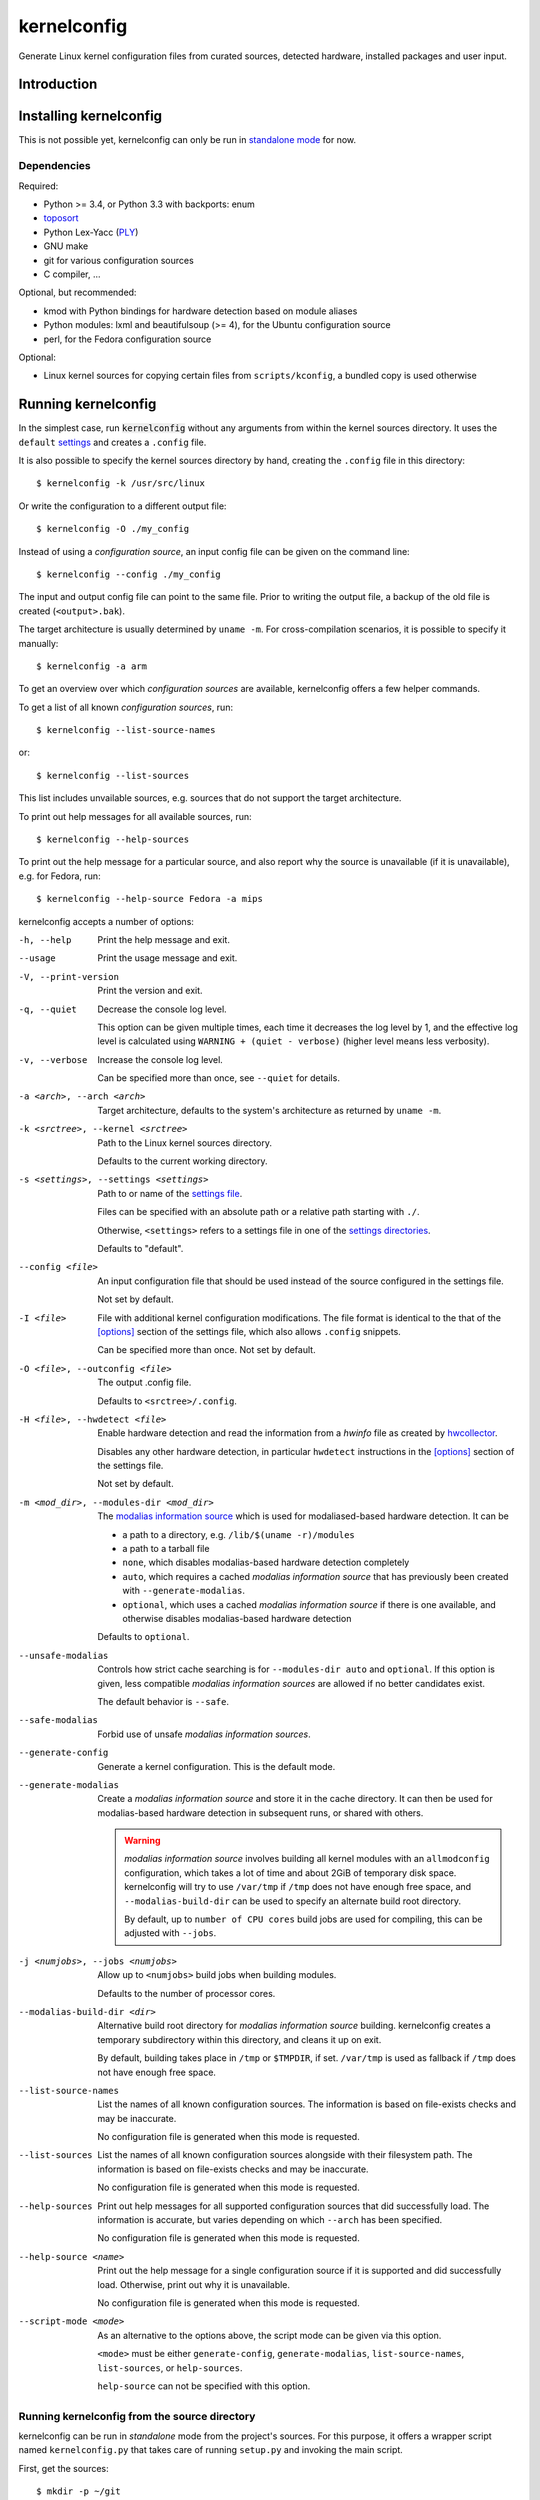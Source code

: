 .. _toposort:
    https://pypi.python.org/pypi/toposort/

.. _ply:
    https://pypi.python.org/pypi/ply/

.. _Python String Formatting:
    https://docs.python.org/3/library/string.html#format-string-syntax

.. _macros file format:
    macros_lang.rst


kernelconfig
============

Generate Linux kernel configuration files from curated sources,
detected hardware, installed packages and user input.


Introduction
------------



Installing kernelconfig
-----------------------

This is not possible yet,
kernelconfig can only be run in `standalone mode`_ for now.


Dependencies
++++++++++++

Required:

* Python >= 3.4, or Python 3.3 with backports: enum

* `toposort`_

* Python Lex-Yacc (`PLY`_)

* GNU make

* git for various configuration sources

* C compiler, ...


Optional, but recommended:

* kmod with Python bindings
  for hardware detection based on module aliases

* Python modules: lxml and beautifulsoup (>= 4),
  for the Ubuntu configuration source

* perl,
  for the Fedora configuration source


Optional:

* Linux kernel sources for copying certain files from ``scripts/kconfig``,
  a bundled copy is used otherwise


Running kernelconfig
--------------------

In the simplest case,
run :code:`kernelconfig` without any arguments
from within the kernel sources directory.
It uses the ``default`` `settings`_ and creates a ``.config`` file.

.. N.B:

    ==comment== only works if $PWD is the top-level kernel source directory


It is also possible to specify the kernel sources directory by hand,
creating the ``.config`` file in this directory::


    $ kernelconfig -k /usr/src/linux


Or write the configuration to a different output file::

    $ kernelconfig -O ./my_config


Instead of using a *configuration source*,
an input config file can be given on the command line::

    $ kernelconfig --config ./my_config


The input and output config file can point to the same file.
Prior to writing the output file,
a backup of the old file is created (``<output>.bak``).

The target architecture is usually determined by ``uname -m``.
For cross-compilation scenarios, it is possible to specify it manually::

    $ kernelconfig -a arm


To get an overview over which *configuration sources* are available,
kernelconfig offers a few helper commands.

To get a list of all known *configuration sources*, run::

    $ kernelconfig --list-source-names

or::

    $ kernelconfig --list-sources


This list includes unvailable sources,
e.g. sources that do not support the target architecture.

To print out help messages for all available sources, run::

    $ kernelconfig --help-sources


To print out the help message for a particular source,
and also report why the source is unavailable (if it is unavailable),
e.g. for Fedora, run::

    $ kernelconfig --help-source Fedora -a mips


.. _usual options:

kernelconfig accepts a number of options:

-h, --help

    Print the help message and exit.

--usage

    Print the usage message and exit.

-V, --print-version

    Print the version and exit.

-q, --quiet

    Decrease the console log level.

    This option can be given multiple times,
    each time it decreases the log level by 1,
    and the effective log level is calculated using
    ``WARNING + (quiet - verbose)`` (higher level means less verbosity).

-v, --verbose

    Increase the console log level.

    Can be specified more than once, see ``--quiet`` for details.

-a <arch>, --arch <arch>

    Target architecture,
    defaults to the system's architecture as returned by ``uname -m``.

-k <srctree>, --kernel <srctree>

    Path to the Linux kernel sources directory.

    Defaults to the current working directory.

-s <settings>, --settings <settings>

    Path to or name of the `settings file`_.

    Files can be specified with an absolute path
    or a relative path starting with ``./``.

    Otherwise, ``<settings>`` refers to a settings file in one of the
    `settings directories`_.

    Defaults to "default".

--config <file>

    An input configuration file that should be used
    instead of the source configured in the settings file.

    Not set by default.

-I <file>

    File with additional kernel configuration modifications.
    The file format is identical to the that of the `\[options\]`_ section
    of the settings file, which also allows ``.config`` snippets.

    Can be specified more than once. Not set by default.

-O <file>, --outconfig <file>

    The output .config file.

    Defaults to ``<srctree>/.config``.

-H <file>, --hwdetect <file>

    Enable hardware detection and read the information from a *hwinfo* file
    as created by `hwcollector`_.

    Disables any other hardware detection,
    in particular ``hwdetect`` instructions in the `\[options\]`_ section
    of the settings file.

    Not set by default.

-m <mod_dir>, --modules-dir <mod_dir>

    The `modalias information source`_
    which is used for modaliased-based hardware detection.
    It can be

    * a path to a directory, e.g. ``/lib/$(uname -r)/modules``

    * a path to a tarball file

    * ``none``,
      which disables modalias-based hardware detection completely

    * ``auto``,
      which requires a cached *modalias information source*
      that has previously been created with ``--generate-modalias``.

    * ``optional``,
      which uses a cached *modalias information source* if there is one
      available, and otherwise disables modalias-based hardware detection

    Defaults to ``optional``.

--unsafe-modalias

    Controls how strict cache searching is
    for ``--modules-dir auto`` and ``optional``.
    If this option is given, less compatible *modalias information sources*
    are allowed if no better candidates exist.

    The default behavior is ``--safe``.

--safe-modalias

    Forbid use of unsafe *modalias information sources*.

--generate-config
    Generate a kernel configuration. This is the default mode.

--generate-modalias

    Create a *modalias information source* and store it in the cache directory.
    It can then be used for modalias-based hardware detection
    in subsequent runs, or shared with others.

    .. Warning::

        *modalias information source* involves building all kernel modules
        with an ``allmodconfig`` configuration, which takes a lot of time
        and about 2GiB of temporary disk space.
        kernelconfig will try to use ``/var/tmp`` if ``/tmp`` does not have
        enough free space, and ``--modalias-build-dir`` can be used
        to specify an alternate build root directory.

        By default, up to ``number of CPU cores`` build jobs are used
        for compiling, this can be adjusted with ``--jobs``.

-j <numjobs>, --jobs <numjobs>

    Allow up to ``<numjobs>`` build jobs when building modules.

    Defaults to the number of processor cores.

--modalias-build-dir <dir>

    Alternative build root directory for *modalias information source*
    building.
    kernelconfig creates a temporary subdirectory within this directory,
    and cleans it up on exit.

    By default, building takes place in ``/tmp`` or ``$TMPDIR``, if set.
    ``/var/tmp`` is used as fallback
    if ``/tmp`` does not have enough free space.

--list-source-names
    List the names of all known configuration sources.
    The information is based on file-exists checks and may be inaccurate.

    No configuration file is generated when this mode is requested.

--list-sources
    List the names of all known configuration sources
    alongside with their filesystem path.
    The information is based on file-exists checks and may be inaccurate.

    No configuration file is generated when this mode is requested.

--help-sources
    Print out help messages for all supported configuration sources
    that did successfully load.
    The information is accurate,
    but varies depending on which ``--arch`` has been specified.

    No configuration file is generated when this mode is requested.

--help-source <name>
    Print out the help message for a single configuration source
    if it is supported and did successfully load.
    Otherwise, print out why it is unavailable.

    No configuration file is generated when this mode is requested.

--script-mode <mode>
    As an alternative to the options above,
    the script mode can be given via this option.

    ``<mode>`` must be either
    ``generate-config``,
    ``generate-modalias``,
    ``list-source-names``, ``list-sources``, or ``help-sources``.

    ``help-source`` can not be specified with this option.



.. _standalone mode:

Running kernelconfig from the source directory
++++++++++++++++++++++++++++++++++++++++++++++

kernelconfig can be run in *standalone* mode from the project's sources.
For this purpose, it offers a wrapper script named ``kernelconfig.py``
that takes care of running ``setup.py`` and invoking the main script.

First, get the sources::

    $ mkdir -p ~/git
    $ git clone git://github.com/dywisor/kernelconfig.git ~/git/kernelconfig


The wrapper can be run directly::

    $ ~/git/kernelconfig/kernelconfig.py


It can also be *installed* by creating a symlink to it in one of the
``PATH`` directories.

For example, if ``~/bin`` is in your ``PATH``::

    $ ln -s ~/git/kernelconfig/kernelconfig.py ~/bin/kernelconfig
    $ kernelconfig


Throughout the following sections,
``<prjroot>`` will be used to refer to the project's source directory.

It accepts all of the `usual options`_, and additionally:

--wrapper-help

    Prints a help message describing the wrapper's options.

--wrapper-prjroot <PRJROOT>

    Path to the project's sources.

    If not specified, defaults to the directory containing the wrapper script.

--wrapper-build-base <BUILD_BASE>

    Root directory for build files, can also be specified via the
    ``PY_BUILDDIR`` environment variable.

    Defaults to ``<PRJROOT>/build``.

    The wrapper creates per-Python version subdirectories in
    ``<BUILD_BASE>/kernelconfig-standalone``.

--wrapper-lkc <LKC_SRC>

    Alternate path to lkc files from the Linux kernel sources.
    Must point to ``<linux srctree>/scripts/kconfig``
    and not just ``<linux srctree>``.
    Can also be specified via the ``LKCONFIG_LKC`` environment variable.

    Defaults to ``<PRJROOT>/src/lkc``,
    which contains a bundled copy of the necessary files.

--wrapper-rebuild

    Instructs the wrapper to rebuild Python modules
    by passing ``--force`` to ``setup.py build``.
    The wrapper tries to reuse existing modules
    if this option is not given.


.. _settings:

Settings File
-------------

The settings file is kernelconfig's main configuration file.
It is an ``.ini``-like file consisting of several sections.

Comment lines start with a ``#`` char,
empty lines and most whitespace are ignored.

Sections are introduced with ``[<section name>]``, e.g. ``[source]``.
Unknown sections are ignored.
The format inside each section varies, the following table gives
a quick overview of all sections and their respective format:

.. table:: settings file sections

    +-----------------+-----------------+-------------------------------------+
    | section name    | section format  | short description                   |
    +=================+=================+=====================================+
    | source          | command         | input ``.config``                   |
    |                 | + text data     |                                     |
    +-----------------+-----------------+-------------------------------------+
    | options         | macros          | ``.config`` modifications           |
    +-----------------+-----------------+-------------------------------------+


Settings Directories
++++++++++++++++++++

Settings files are usually given by name and are searched for in some
standard directories. The list of these directories varies depending
on whether kernelconfig has been installed or is run in standalone mode.

If kernelconfig has been installed, the directories are as follows::

    $HOME/.config/kernelconfig
    /etc/kernelconfig

In *standalone* mode, the settings directories are::

    $HOME/.config/kernelconfig
    <prjroot>/local/config
    <prjroot>/config


The directories are searched in the order as listed,
and searching stops immediately if a file with the requested name is found.

Settings files should never be named ``include`` or ``data``,
these names are reserved for other purposes.


\[source\]
++++++++++

The ``[source]`` section is used to declare
the input kernel configuration file.
If a config file has been specified with the ``--config`` option,
then the section is ignored.

kernelconfig needs a *configuration basis* to operate on.
It is served by a *configuration source*
and can be a single ``.config`` file or multiple files

The first non-comment, non-empty line specifies the *configuration source*.
It starts with a keyword describing the source's type,
which can be a local file,
a remote file that can be downloaded via http(s) or ftp,
a ``make defconfig`` target, a command or a script,
and is followed by arguments such as the file path.
The type keyword can be omitted
if the specified configuration source is unambiguous.

It can also point to a *curated source*,
which is a *configuration source* that exists separately from the settings
file, in the ``sources`` subdirectory of the settings directories.
Curated sources behave similar to commands in that they accept parameters,
but their execution, especially argument parsing,
is controlled by kernelconfig.

Except for *curated sources*,
the *configuration source* line gets string-formatted,
see the examples below, or `Python String Formatting`_.
While this allows for some variance in file paths and commands,
it also requires to escape ``{`` and ``}`` characters,
especially for shell scripts.
``${var}`` needs to be written as ``${{var}}``, for instance.

Line continuation can be used to split long commands over multiple lines,
with a backslash ``\\`` at the end each line except for the last one.

Subsequent non-comment lines form the source's data.
Whether the data subsection is subject to string formatting or not depends on
the configuration source type.
Only script-type configuration sources accept non-empty data.


Using a curated source
^^^^^^^^^^^^^^^^^^^^^^

Example::

    [source]
    ubuntu --lowlatency


Curated sources are referenced by their name,
which is case-insensitive [*]_.
Their type keyword is ``source``, it can be omitted
unless the source's name itself is a keyword.

.. [*] names are converted to lowercase before searching for the source

Curated sources usually accept a few parameters
for selecting the configuration basis variant.

As outlined before, kernelconfig has more control over curated sources
than over configuration sources specified in the settings file.
For example, kernelconfig checks whether the target architecture is
supported by the source, and refuses to continue if not.

Run ``kernelconfig --list-sources``
to get a list of potential curated source names.
and ``kernelconfig --help-source <name>``
provides information about a particular source, including its parameters.

Currently, the following curated sources are available:

CentOS

    Supported architectures: ppc64, ppc64le, s390x, x86, x86_64

    Parameters:

        --debug
            Use the ``-debug`` config variant
        --release
            CentOS has per OS-release git branches that correspond to
            a specific kernel version.
            By default, the configuration source tries to identify
            the best-fitting branch, but this option can be used to override
            the auto detection.

Debian

    Supported architectures: x86, x86_64

    Parameters:

        --flavour <flavour>
            Debians kernel ecosystem distinguishes between specialized
            variants of architectures, so-called *flavours*,
            which can be specified with this option.
        --featureset <featureset>
            For some architectures, Debian has config variants that
            enable an additional feature.
            Supported feature sets depend on the target architecture
            and ``--flavour``.
            Possible values are ``rt``, ``none`` and the empty string.


    .. Note::

        The supported architectures mapping for Debian is incomplete.
        The underlying script is able to handle other architectures
        (it has been tested with various mips arch flavours).

Fedora

    Supported architectures:
    aarch64, arm, arm64, armv7hl, s390, s390x, x86, x86_64

    Parameters:

        --pae
            Use the config variant with support for
            Physical Address Extensions (32-bit x86 only)
        --lpae
            Use config variant with support for
            Large Physical Address Extensions (arm only)
        --debug
            Use the ``-debug`` config variant
        --release
            Fedora has per OS-release git branches that correspond to
            a specific kernel version.


Liquorix

    Supported architectures: x86, x86_64

    Parameters:

        --pae
            Use the config variant with support for
            Physical Address Extensions (32-bit x86 only)

Ubuntu

    Supported architectures: arm64, armhf, x86, x86_64

    Parameters:

        --lowlatency
            Use the low-latency config variant (x86, x86_64 only)
        --generic
            Use the generic config variant (which is the default)
        --lpae
            Use config variant with support for
            Large Physical Address Extensions (arm only)



Using defconfig as configuration source
^^^^^^^^^^^^^^^^^^^^^^^^^^^^^^^^^^^^^^^

Run ``make defconfig`` with a temporary directory
as output directory, and use the generated file as input config file::

    [source]
    defconfig


The type keyword is ``defconfig``, and no parameters are accepted.


Using a file as configuration source
^^^^^^^^^^^^^^^^^^^^^^^^^^^^^^^^^^^^

Use a local file named ``config_<arch>`` found in the ``sources/files``
subdirectory of the settings directories::

    [source]
    file config_{arch}


It is also possible to download file via http/https/ftp, for example::

    [source]
    http://.../{kv}/config.{arch}


Absolute file paths and file uris starting with ``file://``
are understood, too.

The type keyword is ``file`` and it can be omitted for absolute file paths
and file uris,
but not for relative file paths as that interferes with curated sources.

Besides the file path, no other parameters are accepted.
The path is subject to basic `string formatting`_.


Using a command as configuration source
^^^^^^^^^^^^^^^^^^^^^^^^^^^^^^^^^^^^^^^

Example::

    [source]
    command wget http://... -O {outconfig}

The type keyword is ``command`` or alternatively ``cmd``,
and it can not be omitted.

All arguments after the keyword are subject to `string formatting`_,
automatic format variables are supported.
Additionally, commands have to access to the
`config source environment variables`_.

The initial working directory is a temporary directory
which is cleaned up by kernelconfig.
If no config file is referenced via
the automatic ``{outconfig}``, ``{out}`` format variables,
kernelconfig expects that the command
creates a ``config`` file in the temporary directory.


Using a script as configuration source
^^^^^^^^^^^^^^^^^^^^^^^^^^^^^^^^^^^^^^^

Download a tarball,
extract it to a temporary directory,
and pick some of its files as input config::

    [source]
    sh
    wget http://.../file.tgz
    tar xf file.tgz -C '{T0}'
    cp '{T0}/config.common' '{out}'
    for a in {arch} {karch} _; do
        if [ "$a" = "_" ]; then
            exit 1
        elif [ -e "{T0}/config.$a" ]; then
            cat "{T0}/config.$a" >> '{out}'
            break
        fi
    done

The type keyword is ``sh`` for shell scripts,
which are run in errexit mode (``set -e``).

The data subsection contains the script, and it must not be empty.

The script is subject to `string formatting`_,
automatic format variables are supported.
Additionally, the script has access to the
`config source environment variables`_.

The initial working directory is a temporary directory
which is cleaned up by kernelconfig.
If no config file is referenced via
the automatic ``{outconfig}``, ``{out}`` format variables,
kernelconfig expects that the script
creates a ``config`` file in the temporary directory.


.. _config source environment variables:

Configuration Source Environment Variables
^^^^^^^^^^^^^^^^^^^^^^^^^^^^^^^^^^^^^^^^^^

Commands, including scripts,
have access to the following environment variables:

.. table:: configuration source environment variables

    +------------------+-------------------------------------------+
    | name             |  description                              |
    +==================+===========================================+
    | S                | path to the kernel sources                |
    +------------------+                                           |
    | SRCTREE          |                                           |
    +------------------+-------------------------------------------+
    | T                | private temporary directory               |
    |                  |                                           |
    +------------------+-------------------------------------------+
    | TMPDIR           | temporary directory                       |
    |                  | (same as ``T``)                           |
    +------------------+-------------------------------------------+
    | ARCH             | target architecture as specified          |
    |                  | on the command line, or ``$(uname -m)``   |
    +------------------+-------------------------------------------+
    | KARCH            | target kernel architecture                |
    |                  |                                           |
    |                  | For instance, if ``ARCH`` is ``x86_64``,  |
    |                  | ``KARCH`` would be ``x86``.               |
    +------------------+-------------------------------------------+
    | SUBARCH          | *underlying kernel architecture*          |
    |                  |                                           |
    |                  | Usually equal to ``KARCH``.               |
    +------------------+-------------------------------------------+
    | SRCARCH          | target kernel source architecture         |
    |                  |                                           |
    |                  | Usually equal to ``KARCH``.               |
    +------------------+-------------------------------------------+
    | KVER             | full kernel version, e.g.                 |
    |                  | ``4.7.0-rc1``, ``3.0.0``, ``4.5.1``       |
    +------------------+-------------------------------------------+
    | KV               | full kernel version without patchlevel    |
    |                  | unless it is an ``-rc`` version,          |
    |                  | e..g ``4.7.0-rc1``, ``3.0``, ``4.5``      |
    +------------------+-------------------------------------------+
    | KMAJ             | kernel version,                           |
    |                  | e.g. ``4``, ``3``, ``4``                  |
    +------------------+-------------------------------------------+
    | KPATCH           | kernel version patchlevel,                |
    |                  | e.g. ``7``, ``0``, ``5``                  |
    +------------------+-------------------------------------------+
    | KMIN             | kernel version sublevel,                  |
    |                  | e.g. ``0``, ``0``, ``1``                  |
    +------------------+-------------------------------------------+


.. _string formatting:

Configuration Source Format Variables
^^^^^^^^^^^^^^^^^^^^^^^^^^^^^^^^^^^^^

All basic source types are subject to Python string formatting.

The available format variables are identical to the environment variables,
except for ``TMPDIR`` (not set) and  ``T`` (special, see below).
Unlike the environment variables, the names of format variables
are case-insensitive, e.g. both ``{kv}`` and ``{KV}`` are accepted.

Additionally, the ``script`` and ``command`` type config sources
support *automatic format variables*,
which can be used to request additional temporary directories and files
and to tell kernelconfig where the ``.config`` file(s) can be found
after processing the configuration source,
without having to specify a filesystem path.

There is no guarantee that filesystem paths produced by automatic format
variables do not require quoting in e.g. shell scripts,
so make sure to quote the automatic variables where appropriate.

*Automatic format variables* start with a keyword
and are optionally followed by an integer identifier,
which can be used to request additional files of the same type.

The following variables exist:

``outconfig`` or ``out``
    Request a temporary file
    and tell kernelconfig that it will be part of the configuration basis.

    The identifier can be used to request additional files.
    Note that ``{out}`` and ``{outconfig}`` will point to distinct files,
    and so do ``{out},  {out0}, {out00}, ..., {out9}, ...``.

``outfile``
    Request a temporary file
    that will not be part of the configuration basis.

    Otherwise, identical to ``outconfig``.

``T``
    Request a temporary directory.

    If used without an identifier, request the default private tmpdir.
    If used with an identifier, creates a new directory.





\[options\]
+++++++++++

The ``[options]`` section should contain a list of config-modifying commands::

    disable            A
    builtin            B
    module             C
    builtin-or-module  D E F

    set                G "value"
    append             H "value"
    add                I "value"

Config option names are case-insensitive
and the ``CONFIG_`` prefix can be omitted.
The first group of commands accepts an arbitrary non-zero
number of config options.

.. N.B: kernel sources only::

Config options can also be referenced by their module name, for example::

    builtin-or-module module ddbridge   # enables DVB_DDBRIDGE

`Hardware detection`_ can be requested with ``hwdetect``, however
it has no effect if the ``--hwdetect`` option is passed to kernelconfig::

    hwdetect

It also possible to load so-called *feature set* files::

    include  feature
    include  feature-dir/*
    include  /path/to/feature/file

The format of *feature set* files is identical
to that of the ``[options]`` section.
Basically, settings files can be viewed as extended *feature set* files.

Relative file paths are looked up in the ``include`` subdirectories
of the `settings directories`_.
Globbing is supported and expands to a combined list of glob matches
from all directories, but with the usual order of preference.

See `macros file format`_ for a more detailed explanation of the format.



Hardware Detection
------------------

kernelconfig is able to determine which hardware is present on the system
and enable config options accordingly.

This feature can be requested with ``hwdetect`` in the `\[options\]`_ section
of the settings file, or with the ``--hwdetect <file>`` command line option.
The latter is meant for
`collecting hardware information on a different machine`_.

In either case, it relies on at least one *hardware information source*
and a mapping from hardware identifiers to config options,
which is created at runtime from the kernel sources being processed.

Two different *hardware information source* are available:

* **driver**
  \- detect which kernel modules are currently used by any device

* **modalias**
  \- detect kernel modules for all device via module alias identifiers

kernelconfig uses whatever source is available
and potentially both *driver*- and *modalias*-based detection.
The hardware identifiers are translated into config options,
which are enabled as *builtin* or *module*, and *module* is preferred.

If hardware detection has been requested and at least one hardware identifier
has been found but no config options could be determined,
then hardware detection is considered to have failed.


**driver**-based hardware detection has no special requirements except
that modules for ideally all devices must be present and loaded (or builtin).
This can work sufficiently well when a "big" kernel has been booted
and a kernel configuration is being created for the same machine.

Otherwise, **modalias**-based hardware detection provides a more accurate
selection of config options that also includes options for unknown devices,
but requires a *modalias information source*.



Modalias Information Source
+++++++++++++++++++++++++++

A *modalias information sources* is, basically, a very reduced variant
of a modules directory that would normally be installed to ``/lib/modules``.
The most important file provided by this source is ``modules.alias``,
a mapping from module alias identifiers to *ideally* all modules.

~~ under construction ~~

$$$ can also be a tarball instead of a directory, also preferred over dir


.. _hwcollector:

Collecting Hardware Information on a Different Machine
++++++++++++++++++++++++++++++++++++++++++++++++++++++

Hardware detection is not limited to the machine running kernelconfig,
it is also possible to scan for hardware identifiers on another machine.

.. Note::

   modalias-based hardware detection is recommended for this use case.

Example scenarios include booting a live system on the *target* machine,
for example SystemRescueCd, detecting its hardware and sending the information
to the *build* machine, which then feeds kernelconfig with the data.
Another example would be a minimal busybox-based initramfs booted via PXE
that serves the hardware information via netcat.

For this purpose, kernelconfig offers a ``hwcollect`` shell script,
which can be found under ``files/scripts/hwcollect.sh``
in the project's sources.
It scans ``/sys`` and creates a JSON file containing the information,
which is written to stdout,
and can be fed to kernelconfig with the ``--hwdetect`` option.

Under normal circumstances, the script can be run by regular users.
An exception to that is grsec ``/sys`` protections.

If the *build* machine is able to access the *target* machine via ssh
as user ``hwcol`` and the script is installed on the *target*,
the commands for generating a configuration for *target*
with hardware detection would be::

    [build] $ ssh -l hwcol target kernelconfig-hwcollect > ./hwinfo.json
    [build] $ kernelconfig -H ./hwinfo.json ...


It is also possible to send the script to the target machine via ssh::

    [build] $ cd <prjroot>
    [build] $ < ./files/scripts/hwcollect.sh ssh -l hwcol target sh > ./hwinfo.json
    [build] $ kernelconfig -H ./hwinfo.json ...


The script's dependencies are a few basic programs including a shell,
``/sys`` and ``/proc`` mounted, and a way to transfer files from the
target machine to the build machine.


hwinfo file
^^^^^^^^^^^

The hardware information file is a JSON object with dummy null-terminates
that lists which kernel modules and module alias identifiers have been
detected on the *target* machine:

.. code:: json

    {
        "version": 1,
        "driver": [
            ...,
            ""
        ],
        "modalias": [
            ...,
            ""
        ],
        "__null__": null
    }


The ``version`` tells kernelconfig the overall structure of the JSON object,
it has to be ``1``.

``driver`` is a list of kernel modules
that kernelconfig should enable after translating them to config options,
similar to driver-based hardware detection.

``modalias`` is a list of module alias identifiers
that kernelconfig should enable after translating them to config options.

``__null__`` is completely ignored, as are empty strings in lists.
JSON list/object items need to be separated with a comma,
but a comma after the last item is not allowed.
By using dummy null values,
this detail can be mostly ignored in the collector script,
with a small file size overhead of one dummy item per list/object.



Curated Sources
---------------

This section covers how to add new *curated sources* to kernelconfig.

As previously noted,
the purpose of configuration sources is to provide a *configuration basis*,
a non-empty list of files that is used as input ``.config``.

*Curated sources* are configuration sources
that exist separately from the settings file,
in the ``sources`` subdirectory of the settings directories.

A curated source consists of

* a script ``sources/<name>`` (*script only*)

* a *source definition file* ``sources/<name>.def`` (*sourcedef only*)

* a *source definition file* ``sources/<name>.def``
  plus a script ``sources/<name>`` (*sourcedef with script*)
  or a Python module ``sources/<name>`` (*sourcedef with pym*)


Script-Only Curated Sources
+++++++++++++++++++++++++++

The simplest case is *script only*,
which is limited to single-file configuration bases.
Just put a script in ``<settings>/source``, e.g.
``$HOME/.config/kernelconfig/sources/my_source``,
and make it executable.

It can then be referenced in the settings file with::

    [source]
    my_source

When run,
it receives a file path to which the configuration basis
should be written to as first argument,
the target architecture as second argument,
and the short kernel version (kernel version and patchlevel, e.g. ``4.1``)
as third argument.
Parameters from the settings file are passed as-is to the script,
starting at the fourth argument::

    my_source {outconfig} {arch} {kmaj}.{kpatch} ...

The script has also access to the `config source environment variables`_.


At some point, it might be useful
to restrict the accepted architectures to what is actually supported
and provide a more meaningful help message
when ``kernelconfig --help-source my_source`` is run.

This can be done by creating a ``my_source.def`` source definition file
in the same directory with the following content::

    [source]
    Architectures = x86_64

    # use the script-only script calling convention,
    #  which passes all unknown parameters as-is to the script
    PassUnknownArgs = 1

    Description = my source is ...


Source Definition File
++++++++++++++++++++++

Curated sources that are not script-type sources,
or sources that want to benefit from argument parsing,
need to be described in a source definition file.

Source definition files reside in the same directory as scripts,
and their filename must end with ``.def``.

.. _Liquorix Example:

Example: Liquorix (``sources/liquorix.def``)::

    [source]
    Name = Liquorix

    Architectures = x86_64 x86
    Features = pae

    Type = file
    Path = http://liquorix.net/sources/{kmaj}.{kpatch}/config.{param_arch}{param_pae}

    Description =
      Liquorix is a distro kernel replacement built using the best configuration
      and kernel sources for desktop, multimedia, and gaming workloads.

    [Arch:x86_64]
    Value = amd64

    [Arch:x86]
    Value = i386

    [Feature:PAE]
    Arch = x86
    Value = -pae
    Description = enable Physical Address Extensions ...

Liquorix supports 32-bit and 64-bit x86 architectures
and has a ``-pae`` config variant for 32-bit x86.
The config file can be downloaded via http,
and the url can be constructed with the information
from the source definition file.

The ``Description`` options are used for creating the help message that can
be viewed with ``kernelconfig --help-source liquorix``.

|

The source definition file is an ini file.
Empty lines are ignored, comment lines start with ``#``,
sections are introduced with ``[<name>]``,
and options are set with ``<option> = <value>``.
Option and section names are case-insensitive.
Long values can span over multiple lines by indenting subsequent lines
with whitespace.


The ``[source]`` section describes the source,
how to run it, and states which architectures and features are supported.

The following options are recognized in the ``[source]`` section:

.. table:: source definition ``[source]`` section options

    +-----------------+---------------+-----------+---------------------------------------+
    | field name      | value type    | required  | description                           |
    +=================+===============+===========+=======================================+
    | Name            | str           | *default* | Name of the curated source            |
    |                 |               |           |                                       |
    |                 |               |           | Defaults to the name of the           |
    |                 |               |           | definition file (file suffix removed) |
    +-----------------+---------------+-----------+---------------------------------------+
    | Description     | str           | no        | Description of the curated source,    |
    |                 |               |           | for informational purposes            |
    +-----------------+---------------+-----------+---------------------------------------+
    | Type            | str           | *depends* | The type of the source,               |
    |                 |               |           | which can be                          |
    |                 |               |           |                                       |
    |                 |               |           | * file                                |
    |                 |               |           | * script                              |
    |                 |               |           | * pym                                 |
    |                 |               |           | * command                             |
    |                 |               |           | * make                                |
    |                 |               |           |                                       |
    |                 |               |           | If not set, kernelconfig tries to     |
    |                 |               |           | autodetect the type:                  |
    |                 |               |           |                                       |
    |                 |               |           | * *script* if ``Path=`` is set,       |
    |                 |               |           |   or if a file with the source's      |
    |                 |               |           |   name was found in the ``sources``   |
    |                 |               |           |   directory,                          |
    |                 |               |           |                                       |
    |                 |               |           | * *command* if ``Command=`` is set    |
    |                 |               |           |   and does not reference the          |
    |                 |               |           |   ``{script_file}`` format variable   |
    +-----------------+---------------+-----------+---------------------------------------+
    | Path            | format str    | *depends* | For file-type sources, this is the    |
    |                 |               |           | path to the config file and required. |
    |                 |               |           |                                       |
    |                 |               |           | For script- and pym-type sources,     |
    |                 |               |           | this is the path to the script        |
    |                 |               |           | or Python module, and optional.       |
    |                 |               |           | It defaults to                        |
    |                 |               |           | ``<settings dirs>/sources/<name>``    |
    |                 |               |           |                                       |
    |                 |               |           | Ignored for command and make.         |
    +-----------------+---------------+-----------+---------------------------------------+
    | Command         | format str    | *depends* | For command-type sources,             |
    |                 |               |           | this field specifies the command      |
    |                 |               |           | to be run and is mandatory.           |
    | *also*: Cmd     |               |           |                                       |
    |                 |               |           | For script-type sources,              |
    |                 |               |           | this field can be used to override    |
    |                 |               |           | the calling convention.               |
    |                 |               |           | It should include ``{script_file}``,  |
    |                 |               |           | which gets replaced with the          |
    |                 |               |           | script specified in ``Path``          |
    |                 |               |           |                                       |
    |                 |               |           | For make-type sources,                |
    |                 |               |           | this field can be used to pass        |
    |                 |               |           | additional arguments to the           |
    |                 |               |           | ``make`` command.                     |
    +-----------------+---------------+-----------+---------------------------------------+
    | Target          | str           | yes       | Target for make-type sources          |
    +-----------------+---------------+-----------+---------------------------------------+
    | Architectures   | str-list      | no        | List of supported architectures       |
    |                 |               |           |                                       |
    | *also*: Arch    |               |           | Defaults to *all*.                    |
    +-----------------+---------------+-----------+---------------------------------------+
    | Features        | str-list      | no        | List of source variants               |
    |                 |               |           |                                       |
    | *also*: Feat    |               |           | Defaults to none (the empty string).  |
    +-----------------+---------------+-----------+---------------------------------------+
    | PassUnknown\    | bool          | no        | Controls whether unknown parameters   |
    | Args            |               |           | should be accepted. By default,       |
    |                 |               |           | kernelconfig refuses to operate when  |
    |                 |               |           | unknown parameters are encountered.   |
    |                 |               |           |                                       |
    |                 |               |           | For script-type sources,              |
    |                 |               |           | the unknown parameters are passed     |
    |                 |               |           | as-is after ``Command``.              |
    +-----------------+---------------+-----------+---------------------------------------+

|
|

If a list of supported architectures is specified,
all other architectures are considered unsupported for a particular source,
and kernelconfig refuses to operate.

Since naming of target architectures varies between sources,
``[Arch:<name>]`` sections can be used to provide a name mapping.
They only have one option, ``Value``, which sets the alternative name.

For example, ``x86_64`` is often named ``amd64``::

    [Arch:x86_64]
    Value = amd64

The *architecture-rename* sections are tried to match
with the most specific arch first (``$(uname -r)``, e.g. ``x86_64``),
and the most generic arch last (kernel arch, e.g. ``x86``).

For renaming ``x86`` to ``i386``, it is necessary to provide an empty
rename section for ``x86_64`` since the kernel architecture
is ``x86`` in both cases::

    [Arch:x86]
    Value = i386

    [Arch:x86_64]
    #Value = x86_64

Supported architectures can also be listed with the ``Architectures`` option
in the ``[source]`` section.

The renamed architecture is available via the ``{param_arch}``
format variable.
If rename action has been taken, ``{param_arch}`` equals ``{arch}``.

|
|

Each curated source has an argument parser that verifies and processes
the parameters it receives from the settings file.

By default, no parameters are accepted, unless ``PassUnknownArgs`` is true.

Configuration sources usually offer several config variants,
e.g. a ``debug`` variant or a ``PAE`` variant for ``x86``.
Such variants can be declared with ``[Feat:<name>]`` sections,
which are converted to ``argparse`` arguments
and can be specified in the settings file with ``--<name>``.

In the source definition file,
they are then available as ``param_{<name>}`` format variables
for options with *format str* values
Depending on the source type,
they can also be accessed via ``PARAM_{<NAME>}`` environment variables.

For script-type sources,
if no ``Command=`` has been specified in the ``[source]`` section,
the parameters are put in the default command
after the kernel version and before the unknown parameters::

    {script_file} {outconfig} {arch} {kmaj}.{kpatch} [<param>...] [<unknown>...]


A ``[Feat:<name>]`` section can contain the following options:

.. table:: source definition ``[Feature:<name>]`` section options

    +-----------------+---------------+-----------+---------------------------------------+
    | field name      | value type    | required  | description                           |
    +=================+===============+===========+=======================================+
    | Name            | str           | no        | Name of the parameter,                |
    |                 |               |           | for informational purposes.           |
    |                 |               |           |                                       |
    |                 |               |           | Defaults to ``<name>``.               |
    +-----------------+---------------+-----------+---------------------------------------+
    | Description     | str           | no        | Description of the parameter,         |
    |                 |               |           | for informational purposes.           |
    +-----------------+---------------+-----------+---------------------------------------+
    | Dest            | str           | no        | Parameter group name,                 |
    |                 |               |           | parameters with the same ``Dest``     |
    |                 |               |           | are mutually exclusive.               |
    |                 |               |           |                                       |
    |                 |               |           | The group name is used as name        |
    |                 |               |           | for the format and environment        |
    |                 |               |           | variables.                            |
    |                 |               |           |                                       |
    |                 |               |           | Defaults to ``<name>``.               |
    +-----------------+---------------+-----------+---------------------------------------+
    | Type            | str           | no        | The argument type of the parameter,   |
    |                 |               |           | which can be                          |
    |                 |               |           |                                       |
    |                 |               |           | * const                               |
    |                 |               |           |     parameter accepts no value        |
    |                 |               |           |     and a constant value (``Value``)  |
    |                 |               |           |     gets stored in ``Dest``           |
    |                 |               |           |     if the parameter is given,        |
    |                 |               |           |     and the default value             |
    |                 |               |           |     (``Default``) otherwise.          |
    |                 |               |           |                                       |
    |                 |               |           | * optin                               |
    |                 |               |           |     Similar to *const*,               |
    |                 |               |           |     stores ``y`` and defaults to      |
    |                 |               |           |     the empty string                  |
    |                 |               |           |                                       |
    |                 |               |           | * optout                              |
    |                 |               |           |     Similar to *const*,               |
    |                 |               |           |     stores the empty string           |
    |                 |               |           |     and defaults to ``y``.            |
    |                 |               |           |                                       |
    |                 |               |           | * arg                                 |
    |                 |               |           |     parameter accepts one value       |
    |                 |               |           |     and stores it in ``Dest``,        |
    |                 |               |           |                                       |
    |                 |               |           | Defaults to *const*.                  |
    +-----------------+---------------+-----------+---------------------------------------+
    | Default         | str           | no        | Default value if the parameter        |
    |                 |               |           | is not specified.                     |
    |                 |               |           |                                       |
    |                 |               |           | Only meaningful for *const*- and      |
    |                 |               |           | *arg*-type parameters.                |
    |                 |               |           |                                       |
    |                 |               |           | Defaults to the empty string.         |
    +-----------------+---------------+-----------+---------------------------------------+
    | Value           | str           | no        | Value gets set if the parameter       |
    |                 |               |           | is given                              |
    |                 |               |           |                                       |
    |                 |               |           | Only meaningful for *const*-type      |
    |                 |               |           | parameters, in which case it defaults |
    |                 |               |           | to ``--<name>``.                      |
    +-----------------+---------------+-----------+---------------------------------------+

|
|

Another section exists that is only relevant to ``pym``-type sources,
``[Config]``.
It can be accessed by the source via ``env.get_config(<option>)``,
which options are recognized is therefore up to the source.



Python-Module Configuration Sources
+++++++++++++++++++++++++++++++++++

Python-Module Configuration Sources gain access
to kernelconfig's functionality such as error reporting and logging,
and also temporary files/directories, file downloading and git repo handling.

A python module source must implement a ``run()`` function that takes
exactly one argument, which is an object that acts as interface
between the source and kernelconfig. It should be named ``env``.

Additionally, a source definition file is required for this type,
and its ``Type`` needs to be set to ``pym`` (in the ``[source]`` section).

Here is what a Python module looks like:

.. code:: Python

    # Python Module for the <name> configuration source
    # -*- coding: utf-8 -*-

    def reset():
        """
        The reset() function is optional.

        It is called whenever the Python Module gets loaded.

        It takes no arguments and does not have access
        to kernelconfig's pymenv interface.

        Usage scenarios include initializing module-level global variables.
        """
        pass
    # --- end of reset (...) ---


    def run(env):
        """
        The run() function must be implemented
        and is responsible for setting up the configuration basis,
        e.g. by downloading files.

        To facilitate this, it has to access to kernelconfig's pymenv interface,
        which provides some useful helper methods
        as well as error reporting and logging.

        If this function returns False (or false value that is not None),
        kernelconfig prints an error message and exits.
        """

        # The parsed parameters can be accessed via the "parameters" attribute
        params = env.parameters

        # The kernel version for which a configuration basis should be provided
        # can be accessed via the "kernelversion" attribute
        kver = env.kernelversion
        #
        # The kernel version provides access to individual version components via
        # the version, patchlevel, sublevel, subsublevel and rclevel attributes.

        # As an example,
        # the Liquorix source presented before
        # could also be written as a Python-Module source.
        # It needs to
        # (1) construct the url by means of string formatting
        # (2) download the config file
        # (3) register the downloaded file as (part of the) configuration basis
        #
        # It can be done by chaining 3 function calls to pymenv,
        # which also takes care of error handling:
        env.add_config_file(
            env.download_file(
                env.str_format(
                    'http://liquorix.net/sources/{kmaj}.{kpatch}/config.{param_arch}{param_pae}'
                )
            )
        )

        # the configuration basis can consist of multiple files,
        # just register them in the order as they should be read later on
        #
        # env.add_config_file(another_config_file)
    # --- end of run (...) ---


Template files for *pym*-type configuration sources can be found
in ``<settings>/sources/skel``,
named ``pymsource.def`` (source definition file)
and ``pymsource`` (Python module).


The methods and attributes available via the ``pymenv`` interface
are covered in detail as in-code documentation,
which can be read with ``pydoc kernelconfig.sources.pymenv``.

The class-level documentation gives a quick reference over what is offered:

.. code:: Python


    class PymConfigurationSourceRunEnv(...):
        """
        This is the runtime environment that gets passed
        to configuration source python modules, version 1.

        The python module's run() function
        receives the environment as first arg,
        interfacing with kernelconfig should only occur via this environment.

        The following attributes can be referenced by the python module,
        they should all be treated as readonly except where noted otherwise,
        see the @property in-code doc for details:

        * logger:         logger, can also be accessed via log_*() methods

        * name:           conf source name
        * exc_types:      exception types (namespace object/module)
        * parameters:     arg parse result (namespace object)
        * environ:        extra-env vars dict
        * str_formatter:  string formatter
        * format_vars:    string formatter's vars dict
        * kernelversion:  kernel version object
        * tmpdir:         temporary dir object
        * tmpdir_path:    path to temporary dir

        The following methods can be used for communicating with kernelconfig:

        * log_debug(...)         --  log a debug-level message
        * log_info(...)          --  log an info-level message
        * log_warning(...)       --  log a warning-level message
        * log_error(...)         --  log an error-level message

        * error([msg])           --  signal a "config uncreatable" error
                                     (log an error-level message
                                      and raise an appropriate exception)

        * add_config_file(file)  --  add a .config file that will later be
                                     used as configuration basis
                                     (can be called multiple times
                                     in splitconfig scenarios)

        The pym-environment also offers some helper methods, including:

        * run_command(cmdv)      --  run a command
        * get_tmpfile()          --  create new temporary file

        * download(url)          --  download url, return bytes
        * download_file(url)     --  download url to temporary file


        * git_clone_configured_repo()
                                 --  clone the repo configured in [config]
                                     and change the working dir to its path

        * git_clone(url)         --  clone a git repo and returns it path,
                                      using a per-confsource cache dir
        * git_checkout_branch(branch)
                                 --   switch to git branch

        * run_git(argv)          --  run a git command in $PWD
        * run_git_in(dir, argv)  --  run a git command in <dir>
        """
